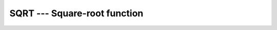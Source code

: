 .. _sqrt:

SQRT --- Square-root function
*****************************

.. index:: SQRT

.. index:: DSQRT

.. index:: CSQRT

.. index:: ZSQRT

.. index:: CDSQRT

.. index:: root

.. index:: square-root

.. function:: SQRT(X)

  ``SQRT(X)`` computes the square root of :samp:`{X}`.

  :param X:
    The type shall be ``REAL`` or
    ``COMPLEX``.

  :return:
    The return value is of type ``REAL`` or ``COMPLEX``.
    The kind type parameter is the same as :samp:`{X}`.

  :samp:`{Standard}:`
    Fortran 77 and later

  :samp:`{Class}:`
    Elemental function

  :samp:`{Syntax}:`
    ``RESULT = SQRT(X)``

  :samp:`{Example}:`

    .. code-block:: fortran

      program test_sqrt
        real(8) :: x = 2.0_8
        complex :: z = (1.0, 2.0)
        x = sqrt(x)
        z = sqrt(z)
      end program test_sqrt

  :samp:`{Specific names}:`

    =============  ================  ==============  ====================
    Name           Argument          Return type     Standard
    ``SQRT(X)``    ``REAL(4) X``     ``REAL(4)``     Fortran 77 and later
    ``DSQRT(X)``   ``REAL(8) X``     ``REAL(8)``     Fortran 77 and later
    ``CSQRT(X)``   ``COMPLEX(4) X``  ``COMPLEX(4)``  Fortran 77 and later
    ``ZSQRT(X)``   ``COMPLEX(8) X``  ``COMPLEX(8)``  GNU extension
    ``CDSQRT(X)``  ``COMPLEX(8) X``  ``COMPLEX(8)``  GNU extension
    =============  ================  ==============  ====================

